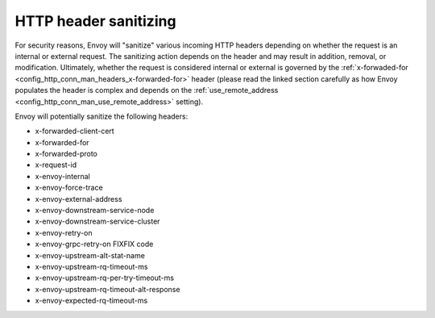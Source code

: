 .. _config_http_conn_man_header_sanitizing:

HTTP header sanitizing
======================

For security reasons, Envoy will "sanitize" various incoming HTTP headers depending on whether the
request is an internal or external request. The sanitizing action depends on the header and may
result in addition, removal, or modification. Ultimately, whether the request is considered internal
or external is governed by the :ref:`x-forwaded-for <config_http_conn_man_headers_x-forwarded-for>`
header (please read the linked section carefully as how Envoy populates the header is complex and
depends on the :ref:`use_remote_address <config_http_conn_man_use_remote_address>` setting).

Envoy will potentially sanitize the following headers:

* x-forwarded-client-cert
* x-forwarded-for
* x-forwarded-proto
* x-request-id
* x-envoy-internal
* x-envoy-force-trace
* x-envoy-external-address
* x-envoy-downstream-service-node
* x-envoy-downstream-service-cluster
* x-envoy-retry-on
* x-envoy-grpc-retry-on FIXFIX code
* x-envoy-upstream-alt-stat-name
* x-envoy-upstream-rq-timeout-ms
* x-envoy-upstream-rq-per-try-timeout-ms
* x-envoy-upstream-rq-timeout-alt-response
* x-envoy-expected-rq-timeout-ms
